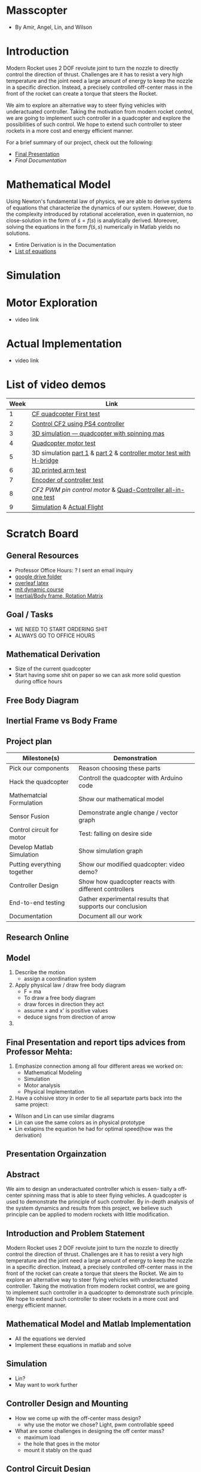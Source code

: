* Masscopter
  - By Amir, Angel, Lin, and Wilson
* Introduction
   Modern Rocket uses 2 DOF revolute joint to turn the nozzle to directly control the direction of thrust. Challenges are it has to resist a very high temperature and the joint need a large amount of energy to keep the nozzle in a specific direction. Instead, a precisely controlled off-center mass in the front of the rocket can create a torque that steers the Rocket.
   
   We aim to explore an alternative way to steer flying vehicles with underactuated controller. Taking the motivation from modern rocket control, we are going to implement such controller in a quadcopter and explore the possibilities of such control. We hope to extend such controller to steer rockets in a more cost and energy efficient manner.

   For a brief summary of our project, check out the following:
   - [[https://github.com/Amir-Omidfar/183DB-/blob/master/FInal%2520Report.pdf][Final Presentation]]
   - [[wait to be upload][Final Documentation]]
* Mathematical Model  
  Using Newton's fundamental law of physics, we are able to derive systems of equations that characterize the dynamics of our system. However, due to the complexity introduced by rotational acceleration, even in quaternion, no close-solution in the form of $\dot{s} = f(s)$ is analytically derived. Moreover, solving the equations in the form $f(\dot{s},s)$ numerically in Matlab yields no solutions.
  - Entire Derivation is in the Documentation
  - [[https://github.com/Amir-Omidfar/183DB-/blob/master/Mathematical%2520Model/equations.pdf][List of equations]]
* Simulation
* Motor Exploration  
  - video link
* Actual Implementation
  - video link
* List of video demos
  | Week | Link                                                                |
  |------+---------------------------------------------------------------------|
  |    1 | [[https://youtu.be/7awN_Fga4PQ][CF quadcopter First test]]                                            |
  |    2 | [[https://youtu.be/i5cuPygJWJk][Control CF2 using PS4 controller]]                                    |
  |    3 | [[https://www.youtube.com/watch?v=kcwpM1wRnxU&feature=youtu.be][3D simulation --- quadcopter with spinning mas]]                      |
  |    4 | [[https://youtu.be/V58xpIB7BX8][Quadcopter motor test]]                                               |
  |    5 | 3D simulation [[https://www.youtube.com/watch?v=YP-726upKFU][part 1]] & [[https://www.youtube.com/watch?v=o9f2x5YUPoA&t=1s][part 2]] & [[https://www.youtube.com/watch?v=nTm2-kypBXU&feature=youtu.be][controller motor test with H-bridge]] |
  |    6 | [[https://youtu.be/SJowaesDsbo][3D printed arm test]]                                                 |
  |    7 | [[https://www.youtube.com/watch?v=24vi_tD_O_k&feature=youtu.be][Encoder of controller test]]                                          |
  |    8 | [[Controlle motor ][CF2 PWM pin control motor]] & [[https://www.youtube.com/watch?v=d_Ma3YFCfu8&feature=youtu.be][Quad-Controller all-in-one test]]         |
  |    9 | [[https://www.youtube.com/watch?v=o9f2x5YUPoA][Simulation]] & [[https://www.youtube.com/watch?v=xGmaOrivyys&feature=youtu.be][Actual Flight]]                                          |
* Scratch Board
** General Resources
  - Professor Office Hours: ? I sent an email inquiry
  - [[https://drive.google.com/drive/folders/1oTfQlVWcGNcjBcGgUbyTBhJVp0DoDn2w][google drive folder]]
  - [[https://www.overleaf.com/15319132wvnjrthtfxrp][overleaf latex]]
  - [[https://ocw.mit.edu/courses/mechanical-engineering/2-003sc-engineering-dynamics-fall-2011/newton2019s-laws-vectors-and-reference-frames/][mit dynamic course]]
  - [[http://www.es.ele.tue.nl/education/5HC99/wiki/images/4/42/RigidBodyDynamics.pdf][Inertial/Body frame, Rotation Matrix]]
** Goal / Tasks
  - WE NEED TO START ORDERING SHIT
  - ALWAYS GO TO OFFICE HOURS
** Mathematical Derivation
  - Size of the current quadcopter
  - Start having some shit on paper so we can ask more solid question during office hours
** Free Body Diagram
** Inertial Frame vs Body Frame
** Project plan
  | Milestone(s)                | Demonstration                                            |
  |-----------------------------+----------------------------------------------------------|
  | Pick our components         | Reason choosing these parts                              |
  | Hack the quadcopter         | Controll the quadcopter with Arduino code                |
  | Mathematcial Formulation    | Show our mathematical model                              |
  | Sensor Fusion               | Demonstrate angle change / vector graph                  |
  | Control circuit for motor   | Test: falling on desire side                             |
  | Develop Matlab Simulation   | Show simulation graph                                    |
  | Putting everything together | Show our modified quadcopter: video demo?                |
  | Controller Design           | Show how quadcopter reacts with different controllers    |
  | End-to-end testing          | Gather experimental results that supports our conclusion |
  | Documentation               | Document all our work                                    |

** Research Online
** Model  
   1) Describe the motion
      - assign a coordination system
   2) Apply physical law / draw free body diagram
      - F = ma
      - To draw a free body diagram
	+ draw forces in direction they act
	+ assume x and x' is positive values
	+ deduce signs from direction of arrow
	
   3) 
** Final Presentation and report tips advices from Professor Mehta:
1) Emphasize connection among all four different areas we worked on:
	- Mathematical Modeling
	- Simulation
	- Motor analysis
	- Physical Implementation
2) Have a cohisive story in order to tie all separtate parts back into the same project:
- Wilson and Lin can use similar diagrams  
- Lin can use the same colors as in physical prototype
- Lin exlapins the equation he had for optimal speed(how was the derivation) 

** Presentation Orgainzation
** Abstract
  We aim to design an underactuated controller which is essen- tially a off-center spinning mass that is able to steer flying vehicles. A quadcopter is used to demonstrate the principle of such controller. By in-depth analysis of the system dynamics and results from this project, we believe such principle can be applied to modern rockets with little modification.
** Introduction and Problem Statement
  Modern Rocket uses 2 DOF revolute joint to turn the nozzle to directly control the direction of thrust. Challenges are it has to resist a very high temperature and the joint need a large amount of energy to keep the nozzle in a specific direction. Instead, a precisely controlled off-center mass in the front of the rocket can create a torque that steers the Rocket.
  We aim to explore an alternative way to steer flying vehicles with underactuated controller. Taking the motivation from modern rocket control, we are going to implement such controller in a quadcopter to demonstrate such principle. We hope to extend such controller to steer rockets in a more cost and energy efficient manner.
** Mathematical Model and Matlab Implementation
  - All the equations we dervied
  - Implement these equations in matlab and solve 
** Simulation
  - Lin?
  - May want to work further
** Controller Design and Mounting
  - How we come up with the off-center mass design?
	+ why use the motor we chose? Light, pwm controllable speed
  - What are some challenges in designing the off center mass?
	+ maximum load
	+ the hole that goes in the motor
	+ mount it stably on the quad
** Control Circuit Design
  - The more technical part of the controller
	+ PWM
	+ SMD soldering
	+ Parallel battery source
** Quadcopter Hacking  
  - Control the thrust from computer
  - Control the output pwm signal from computer 
** Results
  - Simulation and Mathematical Model suggest it may work
  - Limitation in physical implementation may be the cause of unideal results
** Further Work
  - Hack the quadcopter: dynamically control the PWM output
  - How PWM pins affect the speed
  - Add sensor for spining off-center mass
** Conclusion

